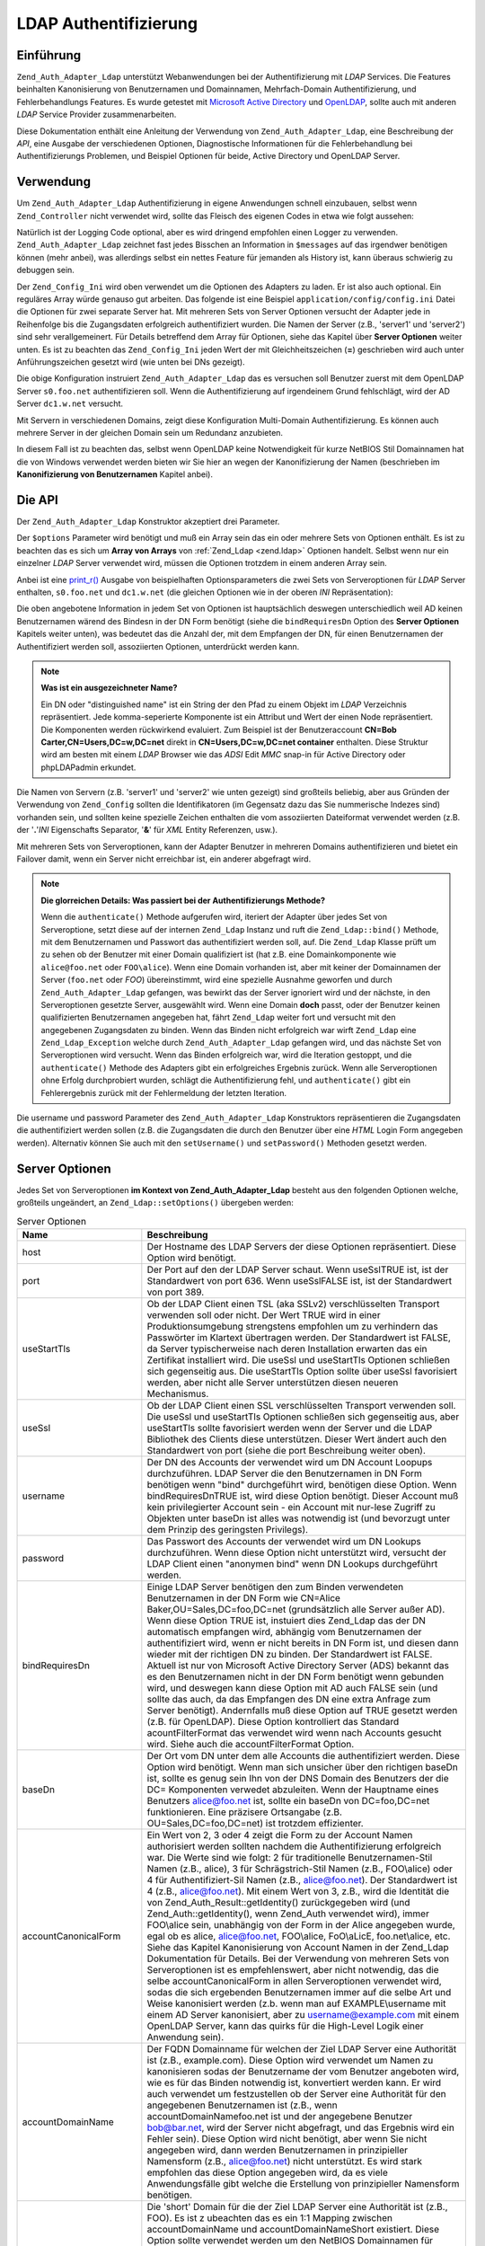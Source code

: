 .. _zend.auth.adapter.ldap:

LDAP Authentifizierung
======================

.. _zend.auth.adapter.ldap.introduction:

Einführung
----------

``Zend_Auth_Adapter_Ldap`` unterstützt Webanwendungen bei der Authentifizierung mit *LDAP* Services. Die Features
beinhalten Kanonisierung von Benutzernamen und Domainnamen, Mehrfach-Domain Authentifizierung, und
Fehlerbehandlungs Features. Es wurde getestet mit `Microsoft Active Directory`_ und `OpenLDAP`_, sollte auch mit
anderen *LDAP* Service Provider zusammenarbeiten.

Diese Dokumentation enthält eine Anleitung der Verwendung von ``Zend_Auth_Adapter_Ldap``, eine Beschreibung der
*API*, eine Ausgabe der verschiedenen Optionen, Diagnostische Informationen für die Fehlerbehandlung bei
Authentifizierungs Problemen, und Beispiel Optionen für beide, Active Directory und OpenLDAP Server.

.. _zend.auth.adapter.ldap.usage:

Verwendung
----------

Um ``Zend_Auth_Adapter_Ldap`` Authentifizierung in eigene Anwendungen schnell einzubauen, selbst wenn
``Zend_Controller`` nicht verwendet wird, sollte das Fleisch des eigenen Codes in etwa wie folgt aussehen:

.. code-block:: php
   :linenos:

   $username = $this->_request->getParam('username');
   $password = $this->_request->getParam('password');

   $auth = Zend_Auth::getInstance();

   $config = new Zend_Config_Ini('../application/config/config.ini',
                                 'production');
   $log_path = $config->ldap->log_path;
   $options = $config->ldap->toArray();
   unset($options['log_path']);

   $adapter = new Zend_Auth_Adapter_Ldap($options, $username,
                                         $password);

   $result = $auth->authenticate($adapter);

   if ($log_path) {
       $messages = $result->getMessages();

       $logger = new Zend_Log();
       $logger->addWriter(new Zend_Log_Writer_Stream($log_path));
       $filter = new Zend_Log_Filter_Priority(Zend_Log::DEBUG);
       $logger->addFilter($filter);

       foreach ($messages as $i => $message) {
           if ($i-- > 1) { // $messages[2] und höher sind Log Nachrichten
               $message = str_replace("\n", "\n  ", $message);
               $logger->log("Ldap: $i: $message", Zend_Log::DEBUG);
           }
       }
   }

Natürlich ist der Logging Code optional, aber es wird dringend empfohlen einen Logger zu verwenden.
``Zend_Auth_Adapter_Ldap`` zeichnet fast jedes Bisschen an Information in ``$messages`` auf das irgendwer
benötigen können (mehr anbei), was allerdings selbst ein nettes Feature für jemanden als History ist, kann
überaus schwierig zu debuggen sein.

Der ``Zend_Config_Ini`` wird oben verwendet um die Optionen des Adapters zu laden. Er ist also auch optional. Ein
reguläres Array würde genauso gut arbeiten. Das folgende ist eine Beispiel ``application/config/config.ini``
Datei die Optionen für zwei separate Server hat. Mit mehreren Sets von Server Optionen versucht der Adapter jede
in Reihenfolge bis die Zugangsdaten erfolgreich authentifiziert wurden. Die Namen der Server (z.B., 'server1' und
'server2') sind sehr verallgemeinert. Für Details betreffend dem Array für Optionen, siehe das Kapitel über
**Server Optionen** weiter unten. Es ist zu beachten das ``Zend_Config_Ini`` jeden Wert der mit Gleichheitszeichen
(**=**) geschrieben wird auch unter Anführungszeichen gesetzt wird (wie unten bei DNs gezeigt).

.. code-block:: ini
   :linenos:

   [production]

   ldap.log_path = /tmp/ldap.log

   ; Typische Optionen für OpenLDAP
   ldap.server1.host = s0.foo.net
   ldap.server1.accountDomainName = foo.net
   ldap.server1.accountDomainNameShort = FOO
   ldap.server1.accountCanonicalForm = 3
   ldap.server1.username = "CN=user1,DC=foo,DC=net"
   ldap.server1.password = pass1
   ldap.server1.baseDn = "OU=Sales,DC=foo,DC=net"
   ldap.server1.bindRequiresDn = true

   ; Typische Optionen für Active Directory
   ldap.server2.host = dc1.w.net
   ldap.server2.useStartTls = true
   ldap.server2.accountDomainName = w.net
   ldap.server2.accountDomainNameShort = W
   ldap.server2.accountCanonicalForm = 3
   ldap.server2.baseDn = "CN=Users,DC=w,DC=net"

Die obige Konfiguration instruiert ``Zend_Auth_Adapter_Ldap`` das es versuchen soll Benutzer zuerst mit dem
OpenLDAP Server ``s0.foo.net`` authentifizieren soll. Wenn die Authentifizierung auf irgendeinem Grund
fehlschlägt, wird der AD Server ``dc1.w.net`` versucht.

Mit Servern in verschiedenen Domains, zeigt diese Konfiguration Multi-Domain Authentifizierung. Es können auch
mehrere Server in der gleichen Domain sein um Redundanz anzubieten.

In diesem Fall ist zu beachten das, selbst wenn OpenLDAP keine Notwendigkeit für kurze NetBIOS Stil Domainnamen
hat die von Windows verwendet werden bieten wir Sie hier an wegen der Kanonifizierung der Namen (beschrieben im
**Kanonifizierung von Benutzernamen** Kapitel anbei).

.. _zend.auth.adapter.ldap.api:

Die API
-------

Der ``Zend_Auth_Adapter_Ldap`` Konstruktor akzeptiert drei Parameter.

Der ``$options`` Parameter wird benötigt und muß ein Array sein das ein oder mehrere Sets von Optionen enthält.
Es ist zu beachten das es sich um **Array von Arrays** von :ref:`Zend_Ldap <zend.ldap>` Optionen handelt. Selbst
wenn nur ein einzelner *LDAP* Server verwendet wird, müssen die Optionen trotzdem in einem anderen Array sein.

Anbei ist eine `print_r()`_ Ausgabe von beispielhaften Optionsparameters die zwei Sets von Serveroptionen für
*LDAP* Server enthalten, ``s0.foo.net`` und ``dc1.w.net`` (die gleichen Optionen wie in der oberen *INI*
Repräsentation):

.. code-block:: console
   :linenos:

   Array
   (
       [server2] => Array
           (
               [host] => dc1.w.net
               [useStartTls] => 1
               [accountDomainName] => w.net
               [accountDomainNameShort] => W
               [accountCanonicalForm] => 3
               [baseDn] => CN=Users,DC=w,DC=net
           )

       [server1] => Array
           (
               [host] => s0.foo.net
               [accountDomainName] => foo.net
               [accountDomainNameShort] => FOO
               [accountCanonicalForm] => 3
               [username] => CN=user1,DC=foo,DC=net
               [password] => pass1
               [baseDn] => OU=Sales,DC=foo,DC=net
               [bindRequiresDn] => 1
           )

   )

Die oben angebotene Information in jedem Set von Optionen ist hauptsächlich deswegen unterschiedlich weil AD
keinen Benutzernamen wärend des Bindesn in der DN Form benötigt (siehe die ``bindRequiresDn`` Option des **Server
Optionen** Kapitels weiter unten), was bedeutet das die Anzahl der, mit dem Empfangen der DN, für einen
Benutzernamen der Authentifiziert werden soll, assoziierten Optionen, unterdrückt werden kann.

.. note::

   **Was ist ein ausgezeichneter Name?**

   Ein DN oder "distinguished name" ist ein String der den Pfad zu einem Objekt im *LDAP* Verzeichnis
   repräsentiert. Jede komma-seperierte Komponente ist ein Attribut und Wert der einen Node repräsentiert. Die
   Komponenten werden rückwirkend evaluiert. Zum Beispiel ist der Benutzeraccount **CN=Bob
   Carter,CN=Users,DC=w,DC=net** direkt in **CN=Users,DC=w,DC=net container** enthalten. Diese Struktur wird am
   besten mit einem *LDAP* Browser wie das *ADSI* Edit *MMC* snap-in für Active Directory oder phpLDAPadmin
   erkundet.

Die Namen von Servern (z.B. 'server1' und 'server2' wie unten gezeigt) sind großteils beliebig, aber aus Gründen
der Verwendung von ``Zend_Config`` sollten die Identifikatoren (im Gegensatz dazu das Sie nummerische Indezes sind)
vorhanden sein, und sollten keine spezielle Zeichen enthalten die vom assoziierten Dateiformat verwendet werden
(z.B. der '**.**'*INI* Eigenschafts Separator, '**&**' für *XML* Entity Referenzen, usw.).

Mit mehreren Sets von Serveroptionen, kann der Adapter Benutzer in mehreren Domains authentifizieren und bietet ein
Failover damit, wenn ein Server nicht erreichbar ist, ein anderer abgefragt wird.

.. note::

   **Die glorreichen Details: Was passiert bei der Authentifizierungs Methode?**

   Wenn die ``authenticate()`` Methode aufgerufen wird, iteriert der Adapter über jedes Set von Serveroptione,
   setzt diese auf der internen ``Zend_Ldap`` Instanz und ruft die ``Zend_Ldap::bind()`` Methode, mit dem
   Benutzernamen und Passwort das authentifiziert werden soll, auf. Die ``Zend_Ldap`` Klasse prüft um zu sehen ob
   der Benutzer mit einer Domain qualifiziert ist (hat z.B. eine Domainkomponente wie ``alice@foo.net`` oder
   ``FOO\alice``). Wenn eine Domain vorhanden ist, aber mit keiner der Domainnamen der Server (``foo.net`` oder
   *FOO*) übereinstimmt, wird eine spezielle Ausnahme geworfen und durch ``Zend_Auth_Adapter_Ldap`` gefangen, was
   bewirkt das der Server ignoriert wird und der nächste, in den Serveroptionen gesetzte Server, ausgewählt wird.
   Wenn eine Domain **doch** passt, oder der Benutzer keinen qualifizierten Benutzernamen angegeben hat, fährt
   ``Zend_Ldap`` weiter fort und versucht mit den angegebenen Zugangsdaten zu binden. Wenn das Binden nicht
   erfolgreich war wirft ``Zend_Ldap`` eine ``Zend_Ldap_Exception`` welche durch ``Zend_Auth_Adapter_Ldap``
   gefangen wird, und das nächste Set von Serveroptionen wird versucht. Wenn das Binden erfolgreich war, wird die
   Iteration gestoppt, und die ``authenticate()`` Methode des Adapters gibt ein erfolgreiches Ergebnis zurück.
   Wenn alle Serveroptionen ohne Erfolg durchprobiert wurden, schlägt die Authentifizierung fehl, und
   ``authenticate()`` gibt ein Fehlerergebnis zurück mit der Fehlermeldung der letzten Iteration.

Die username und password Parameter des ``Zend_Auth_Adapter_Ldap`` Konstruktors repräsentieren die Zugangsdaten
die authentifiziert werden sollen (z.B. die Zugangsdaten die durch den Benutzer über eine *HTML* Login Form
angegeben werden). Alternativ können Sie auch mit den ``setUsername()`` und ``setPassword()`` Methoden gesetzt
werden.

.. _zend.auth.adapter.ldap.server-options:

Server Optionen
---------------

Jedes Set von Serveroptionen **im Kontext von Zend_Auth_Adapter_Ldap** besteht aus den folgenden Optionen welche,
großteils ungeändert, an ``Zend_Ldap::setOptions()`` übergeben werden:

.. _zend.auth.adapter.ldap.server-options.table:

.. table:: Server Optionen

   +----------------------+-----------------------------------------------------------------------------------------------------------------------------------------------------------------------------------------------------------------------------------------------------------------------------------------------------------------------------------------------------------------------------------------------------------------------------------------------------------------------------------------------------------------------------------------------------------------------------------------------------------------------------------------------------------------------------------------------------------------------------------------------------------------------------------------------------------------------------------------------------------------------------------------------------------------------------------------------------------------------------------------------------------------------------------------------------------------------------------------------------------------------------------------------------------------------------------------------------------------------------------------------------------------------------------------------------+
   |Name                  |Beschreibung                                                                                                                                                                                                                                                                                                                                                                                                                                                                                                                                                                                                                                                                                                                                                                                                                                                                                                                                                                                                                                                                                                                                                                                                                                                                                         |
   +======================+=====================================================================================================================================================================================================================================================================================================================================================================================================================================================================================================================================================================================================================================================================================================================================================================================================================================================================================================================================================================================================================================================================================================================================================================================================================================================================================================+
   |host                  |Der Hostname des LDAP Servers der diese Optionen repräsentiert. Diese Option wird benötigt.                                                                                                                                                                                                                                                                                                                                                                                                                                                                                                                                                                                                                                                                                                                                                                                                                                                                                                                                                                                                                                                                                                                                                                                                          |
   +----------------------+-----------------------------------------------------------------------------------------------------------------------------------------------------------------------------------------------------------------------------------------------------------------------------------------------------------------------------------------------------------------------------------------------------------------------------------------------------------------------------------------------------------------------------------------------------------------------------------------------------------------------------------------------------------------------------------------------------------------------------------------------------------------------------------------------------------------------------------------------------------------------------------------------------------------------------------------------------------------------------------------------------------------------------------------------------------------------------------------------------------------------------------------------------------------------------------------------------------------------------------------------------------------------------------------------------+
   |port                  |Der Port auf den der LDAP Server schaut. Wenn useSslTRUE ist, ist der Standardwert von port 636. Wenn useSslFALSE ist, ist der Standardwert von port 389.                                                                                                                                                                                                                                                                                                                                                                                                                                                                                                                                                                                                                                                                                                                                                                                                                                                                                                                                                                                                                                                                                                                                            |
   +----------------------+-----------------------------------------------------------------------------------------------------------------------------------------------------------------------------------------------------------------------------------------------------------------------------------------------------------------------------------------------------------------------------------------------------------------------------------------------------------------------------------------------------------------------------------------------------------------------------------------------------------------------------------------------------------------------------------------------------------------------------------------------------------------------------------------------------------------------------------------------------------------------------------------------------------------------------------------------------------------------------------------------------------------------------------------------------------------------------------------------------------------------------------------------------------------------------------------------------------------------------------------------------------------------------------------------------+
   |useStartTls           |Ob der LDAP Client einen TSL (aka SSLv2) verschlüsselten Transport verwenden soll oder nicht. Der Wert TRUE wird in einer Produktionsumgebung strengstens empfohlen um zu verhindern das Passwörter im Klartext übertragen werden. Der Standardwert ist FALSE, da Server typischerweise nach deren Installation erwarten das ein Zertifikat installiert wird. Die useSsl und useStartTls Optionen schließen sich gegenseitig aus. Die useStartTls Option sollte über useSsl favorisiert werden, aber nicht alle Server unterstützen diesen neueren Mechanismus.                                                                                                                                                                                                                                                                                                                                                                                                                                                                                                                                                                                                                                                                                                                                      |
   +----------------------+-----------------------------------------------------------------------------------------------------------------------------------------------------------------------------------------------------------------------------------------------------------------------------------------------------------------------------------------------------------------------------------------------------------------------------------------------------------------------------------------------------------------------------------------------------------------------------------------------------------------------------------------------------------------------------------------------------------------------------------------------------------------------------------------------------------------------------------------------------------------------------------------------------------------------------------------------------------------------------------------------------------------------------------------------------------------------------------------------------------------------------------------------------------------------------------------------------------------------------------------------------------------------------------------------------+
   |useSsl                |Ob der LDAP Client einen SSL verschlüsselten Transport verwenden soll. Die useSsl und useStartTls Optionen schließen sich gegenseitig aus, aber useStartTls sollte favorisiert werden wenn der Server und die LDAP Bibliothek des Clients diese unterstützen. Dieser Wert ändert auch den Standardwert von port (siehe die port Beschreibung weiter oben).                                                                                                                                                                                                                                                                                                                                                                                                                                                                                                                                                                                                                                                                                                                                                                                                                                                                                                                                           |
   +----------------------+-----------------------------------------------------------------------------------------------------------------------------------------------------------------------------------------------------------------------------------------------------------------------------------------------------------------------------------------------------------------------------------------------------------------------------------------------------------------------------------------------------------------------------------------------------------------------------------------------------------------------------------------------------------------------------------------------------------------------------------------------------------------------------------------------------------------------------------------------------------------------------------------------------------------------------------------------------------------------------------------------------------------------------------------------------------------------------------------------------------------------------------------------------------------------------------------------------------------------------------------------------------------------------------------------------+
   |username              |Der DN des Accounts der verwendet wird um DN Account Loopups durchzuführen. LDAP Server die den Benutzernamen in DN Form benötigen wenn "bind" durchgeführt wird, benötigen diese Option. Wenn bindRequiresDnTRUE ist, wird diese Option benötigt. Dieser Account muß kein privilegierter Account sein - ein Account mit nur-lese Zugriff zu Objekten unter baseDn ist alles was notwendig ist (und bevorzugt unter dem Prinzip des geringsten Privilegs).                                                                                                                                                                                                                                                                                                                                                                                                                                                                                                                                                                                                                                                                                                                                                                                                                                           |
   +----------------------+-----------------------------------------------------------------------------------------------------------------------------------------------------------------------------------------------------------------------------------------------------------------------------------------------------------------------------------------------------------------------------------------------------------------------------------------------------------------------------------------------------------------------------------------------------------------------------------------------------------------------------------------------------------------------------------------------------------------------------------------------------------------------------------------------------------------------------------------------------------------------------------------------------------------------------------------------------------------------------------------------------------------------------------------------------------------------------------------------------------------------------------------------------------------------------------------------------------------------------------------------------------------------------------------------------+
   |password              |Das Passwort des Accounts der verwendet wird um DN Lookups durchzuführen. Wenn diese Option nicht unterstützt wird, versucht der LDAP Client einen "anonymen bind" wenn DN Lookups durchgeführt werden.                                                                                                                                                                                                                                                                                                                                                                                                                                                                                                                                                                                                                                                                                                                                                                                                                                                                                                                                                                                                                                                                                              |
   +----------------------+-----------------------------------------------------------------------------------------------------------------------------------------------------------------------------------------------------------------------------------------------------------------------------------------------------------------------------------------------------------------------------------------------------------------------------------------------------------------------------------------------------------------------------------------------------------------------------------------------------------------------------------------------------------------------------------------------------------------------------------------------------------------------------------------------------------------------------------------------------------------------------------------------------------------------------------------------------------------------------------------------------------------------------------------------------------------------------------------------------------------------------------------------------------------------------------------------------------------------------------------------------------------------------------------------------+
   |bindRequiresDn        |Einige LDAP Server benötigen den zum Binden verwendeten Benutzernamen in der DN Form wie CN=Alice Baker,OU=Sales,DC=foo,DC=net (grundsätzlich alle Server außer AD). Wenn diese Option TRUE ist, instuiert dies Zend_Ldap das der DN automatisch empfangen wird, abhängig vom Benutzernamen der authentifiziert wird, wenn er nicht bereits in DN Form ist, und diesen dann wieder mit der richtigen DN zu binden. Der Standardwert ist FALSE. Aktuell ist nur von Microsoft Active Directory Server (ADS) bekannt das es den Benutzernamen nicht in der DN Form benötigt wenn gebunden wird, und deswegen kann diese Option mit AD auch FALSE sein (und sollte das auch, da das Empfangen des DN eine extra Anfrage zum Server benötigt). Andernfalls muß diese Option auf TRUE gesetzt werden (z.B. für OpenLDAP). Diese Option kontrolliert das Standard acountFilterFormat das verwendet wird wenn nach Accounts gesucht wird. Siehe auch die accountFilterFormat Option.                                                                                                                                                                                                                                                                                                                        |
   +----------------------+-----------------------------------------------------------------------------------------------------------------------------------------------------------------------------------------------------------------------------------------------------------------------------------------------------------------------------------------------------------------------------------------------------------------------------------------------------------------------------------------------------------------------------------------------------------------------------------------------------------------------------------------------------------------------------------------------------------------------------------------------------------------------------------------------------------------------------------------------------------------------------------------------------------------------------------------------------------------------------------------------------------------------------------------------------------------------------------------------------------------------------------------------------------------------------------------------------------------------------------------------------------------------------------------------------+
   |baseDn                |Der Ort vom DN unter dem alle Accounts die authentifiziert werden. Diese Option wird benötigt. Wenn man sich unsicher über den richtigen baseDn ist, sollte es genug sein Ihn von der DNS Domain des Benutzers der die DC= Komponenten verwedet abzuleiten. Wenn der Hauptname eines Benutzers alice@foo.net ist, sollte ein baseDn von DC=foo,DC=net funktionieren. Eine präzisere Ortsangabe (z.B. OU=Sales,DC=foo,DC=net) ist trotzdem effizienter.                                                                                                                                                                                                                                                                                                                                                                                                                                                                                                                                                                                                                                                                                                                                                                                                                                               |
   +----------------------+-----------------------------------------------------------------------------------------------------------------------------------------------------------------------------------------------------------------------------------------------------------------------------------------------------------------------------------------------------------------------------------------------------------------------------------------------------------------------------------------------------------------------------------------------------------------------------------------------------------------------------------------------------------------------------------------------------------------------------------------------------------------------------------------------------------------------------------------------------------------------------------------------------------------------------------------------------------------------------------------------------------------------------------------------------------------------------------------------------------------------------------------------------------------------------------------------------------------------------------------------------------------------------------------------------+
   |accountCanonicalForm  |Ein Wert von 2, 3 oder 4 zeigt die Form zu der Account Namen authorisiert werden sollten nachdem die Authentifizierung erfolgreich war. Die Werte sind wie folgt: 2 für traditionelle Benutzernamen-Stil Namen (z.B., alice), 3 für Schrägstrich-Stil Namen (z.B., FOO\\alice) oder 4 für Authentifiziert-Sil Namen (z.B., alice@foo.net). Der Standardwert ist 4 (z.B., alice@foo.net). Mit einem Wert von 3, z.B., wird die Identität die von Zend_Auth_Result::getIdentity() zurückgegeben wird (und Zend_Auth::getIdentity(), wenn Zend_Auth verwendet wird), immer FOO\\alice sein, unabhängig von der Form in der Alice angegeben wurde, egal ob es alice, alice@foo.net, FOO\\alice, FoO\\aLicE, foo.net\\alice, etc. Siehe das Kapitel Kanonisierung von Account Namen in der Zend_Ldap Dokumentation für Details. Bei der Verwendung von mehreren Sets von Serveroptionen ist es empfehlenswert, aber nicht notwendig, das die selbe accountCanonicalForm in allen Serveroptionen verwendet wird, sodas die sich ergebenden Benutzernamen immer auf die selbe Art und Weise kanonisiert werden (z.b. wenn man auf EXAMPLE\\username mit einem AD Server kanonisiert, aber zu username@example.com mit einem OpenLDAP Server, kann das quirks für die High-Level Logik einer Anwendung sein).|
   +----------------------+-----------------------------------------------------------------------------------------------------------------------------------------------------------------------------------------------------------------------------------------------------------------------------------------------------------------------------------------------------------------------------------------------------------------------------------------------------------------------------------------------------------------------------------------------------------------------------------------------------------------------------------------------------------------------------------------------------------------------------------------------------------------------------------------------------------------------------------------------------------------------------------------------------------------------------------------------------------------------------------------------------------------------------------------------------------------------------------------------------------------------------------------------------------------------------------------------------------------------------------------------------------------------------------------------------+
   |accountDomainName     |Der FQDN Domainname für welchen der Ziel LDAP Server eine Authorität ist (z.B., example.com). Diese Option wird verwendet um Namen zu kanonisieren sodas der Benutzername der vom Benutzer angeboten wird, wie es für das Binden notwendig ist, konvertiert werden kann. Er wird auch verwendet um festzustellen ob der Server eine Authorität für den angegebenen Benutzernamen ist (z.B., wenn accountDomainNamefoo.net ist und der angegebene Benutzer bob@bar.net, wird der Server nicht abgefragt, und das Ergebnis wird ein Fehler sein). Diese Option wird nicht benötigt, aber wenn Sie nicht angegeben wird, dann werden Benutzernamen in prinzipieller Namensform (z.B., alice@foo.net) nicht unterstützt. Es wird stark empfohlen das diese Option angegeben wird, da es viele Anwendungsfälle gibt welche die Erstellung von prinzipieller Namensform benötigen.                                                                                                                                                                                                                                                                                                                                                                                                                         |
   +----------------------+-----------------------------------------------------------------------------------------------------------------------------------------------------------------------------------------------------------------------------------------------------------------------------------------------------------------------------------------------------------------------------------------------------------------------------------------------------------------------------------------------------------------------------------------------------------------------------------------------------------------------------------------------------------------------------------------------------------------------------------------------------------------------------------------------------------------------------------------------------------------------------------------------------------------------------------------------------------------------------------------------------------------------------------------------------------------------------------------------------------------------------------------------------------------------------------------------------------------------------------------------------------------------------------------------------+
   |accountDomainNameShort|Die 'short' Domain für die der Ziel LDAP Server eine Authorität ist (z.B., FOO). Es ist z ubeachten das es ein 1:1 Mapping zwischen accountDomainName und accountDomainNameShort existiert. Diese Option sollte verwendet werden um den NetBIOS Domainnamen für Windows Netzwerke zu spezifizieren, kann aber auch von nicht-AD Servern verwendet werden (z.B., für Konsistenz bei mehreren Sets von Serveroptionen bei dem Schrägstrich Stil accountCanonicalForm). Diese Option wird nicht benötigt, aber wenn Sie nicht angegeben wird, werden Benutzernamen im Schrägstrich Stil (z.B. FOO\\alice) nicht unterstützt.                                                                                                                                                                                                                                                                                                                                                                                                                                                                                                                                                                                                                                                                            |
   +----------------------+-----------------------------------------------------------------------------------------------------------------------------------------------------------------------------------------------------------------------------------------------------------------------------------------------------------------------------------------------------------------------------------------------------------------------------------------------------------------------------------------------------------------------------------------------------------------------------------------------------------------------------------------------------------------------------------------------------------------------------------------------------------------------------------------------------------------------------------------------------------------------------------------------------------------------------------------------------------------------------------------------------------------------------------------------------------------------------------------------------------------------------------------------------------------------------------------------------------------------------------------------------------------------------------------------------+
   |accountFilterFormat   |Der LDAP Suchfilter der für die Suche nach Accounts verwendet wird. Dieser String ist ein printf()-Stil Ausdruck der ein '%s' enthalten muß um den Benutzernamen unterzubringen. Der Standardwert ist '(&(objectClass=user)(sAMAccountName=%s))', ausgenommen bindRequiresDn wird auf TRUE gesetzt. In diesem Fall ist der Standardwert '(&(objectClass=posixAccount)(uid=%s))'. Wenn, zum Beispiel, aus irgendeinem Grund bindRequiresDn = true mit AD verwendet werden soll, muß accountFilterFormat = '(&(objectClass=user)(sAMAccountName=%s))' gesetzt werden.                                                                                                                                                                                                                                                                                                                                                                                                                                                                                                                                                                                                                                                                                                                                  |
   +----------------------+-----------------------------------------------------------------------------------------------------------------------------------------------------------------------------------------------------------------------------------------------------------------------------------------------------------------------------------------------------------------------------------------------------------------------------------------------------------------------------------------------------------------------------------------------------------------------------------------------------------------------------------------------------------------------------------------------------------------------------------------------------------------------------------------------------------------------------------------------------------------------------------------------------------------------------------------------------------------------------------------------------------------------------------------------------------------------------------------------------------------------------------------------------------------------------------------------------------------------------------------------------------------------------------------------------+
   |optReferrals          |Wenn sie auf TRUE gesetzt wird, zeigt diese Option dem LDAP Client an, das Referenzen gefolgt werden soll. Der Standardwert ist FALSE.                                                                                                                                                                                                                                                                                                                                                                                                                                                                                                                                                                                                                                                                                                                                                                                                                                                                                                                                                                                                                                                                                                                                                               |
   +----------------------+-----------------------------------------------------------------------------------------------------------------------------------------------------------------------------------------------------------------------------------------------------------------------------------------------------------------------------------------------------------------------------------------------------------------------------------------------------------------------------------------------------------------------------------------------------------------------------------------------------------------------------------------------------------------------------------------------------------------------------------------------------------------------------------------------------------------------------------------------------------------------------------------------------------------------------------------------------------------------------------------------------------------------------------------------------------------------------------------------------------------------------------------------------------------------------------------------------------------------------------------------------------------------------------------------------+

.. note::

   Wenn **useStartTls = TRUE** oder **useSsl = TRUE** aktiviert ist, erzeugt der *LDAP* Client einen Fehler der
   aussagt das er das Zertifikat des Servers nicht überprüfen kann. Angenommen die *PHP* *LDAP* Erweiterung ist
   ultimativ verlinkt mit der OpenLDAP Client Bibliothek, muß man um dieses Problem zu lösen "``TLS_REQCERT
   never``" im OpenLDAP Client ``ldap.conf`` setzen (und den Web Server restarten) um der OpenLDAP Client
   Bibliothek anzuzeigen das man dem Server vertraut. Alternativ, wenn man annimmt das der Server gehackt werden
   könnte kann das Basiszertifikat des *LDAP* Servers exportiert und auf den Webserver gegeben werden so dass der
   OpenLDAP Client die Identität des Servers prüfen kann.

.. _zend.auth.adapter.ldap.debugging:

Debug Nachrichten sammeln
-------------------------

``Zend_Auth_Adapter_Ldap`` sammelt Debug Informationen in seiner ``authenticate()`` Methode. Diese Information wird
im ``Zend_Auth_Result`` Objekt als Nachrichten gespeichert. Das von ``Zend_Auth_Result::getMessages()``
zurückgegebene Array kann wie folgt beschrieben werden:

.. _zend.auth.adapter.ldap.debugging.table:

.. table:: Debug Nachrichten

   +-------------------------+----------------------------------------------------------------------------------------------------------------------------------------------------------------------------------------------------------------------------------------+
   |Array Index der Nachricht|Beschreibung                                                                                                                                                                                                                            |
   +=========================+========================================================================================================================================================================================================================================+
   |Index 0                  |Eine generelle, Benutzerfreundliche Meldung die für die Anzeige für Benutzer passt (z.B. "Ungültige Anmeldedaten"). Wenn die Authentifizierung erfolgreich ist, dann ist dieser String leer.                                            |
   +-------------------------+----------------------------------------------------------------------------------------------------------------------------------------------------------------------------------------------------------------------------------------+
   |Index 1                  |Eine detailiertere Fehlermeldung die nicht für die Anzeige für Benutzer hergenommen werden kann, die aber mitgeloggt werden sollte zum Vorteil des Server Operators. Wenn die Authentifizierung erfolgreich war, ist dieser String leer.|
   +-------------------------+----------------------------------------------------------------------------------------------------------------------------------------------------------------------------------------------------------------------------------------+
   |Indezes 2 und höher      |Alle Logmeldungen in Reihenfolge starten bei Index 2.                                                                                                                                                                                   |
   +-------------------------+----------------------------------------------------------------------------------------------------------------------------------------------------------------------------------------------------------------------------------------+

Aus der Praxis heraus sollte der Index 0 dem Benutzer angezeigt werden (z.B. bei Verwendung des FlashMessenger
Helfers), Index 1 sollte geloggt werden und, wenn die Debugging Information gesammelt wird, sollten die Indezes 2
und höher auch geloggt werden (auch wenn die letzte Nachricht immer den String vom Index 1 enthält).

.. _zend.auth.adapter.ldap.options-common-server-specific:

Übliche Optionen für spezielle Server
-------------------------------------

.. _zend.auth.adapter.ldap.options-common-server-specific.active-directory:

Optionen für Active Directory
^^^^^^^^^^^^^^^^^^^^^^^^^^^^^

Für *ADS* sind die folgenden Optionen beachtenswert:

.. _zend.auth.adapter.ldap.options-common-server-specific.active-directory.table:

.. table:: Optionen für Active Directory

   +----------------------+--------------------------------------------------------------------------------------------------------------------------------------------------------------------------------------------------------------------------------------------------------------------------------------------------------------------------------------------------------------------------------------------------------------------------------------------------------------+
   |Name                  |Zusätzliche Notizen                                                                                                                                                                                                                                                                                                                                                                                                                                           |
   +======================+==============================================================================================================================================================================================================================================================================================================================================================================================================================================================+
   |host                  |Wie bei allen Servern, wird diese Option benötigt.                                                                                                                                                                                                                                                                                                                                                                                                            |
   +----------------------+--------------------------------------------------------------------------------------------------------------------------------------------------------------------------------------------------------------------------------------------------------------------------------------------------------------------------------------------------------------------------------------------------------------------------------------------------------------+
   |useStartTls           |Zum Zwecke der Sicherheit, sollte das TRUE sein wenn der Server das notwendige Zertifikat installiert hat.                                                                                                                                                                                                                                                                                                                                                    |
   +----------------------+--------------------------------------------------------------------------------------------------------------------------------------------------------------------------------------------------------------------------------------------------------------------------------------------------------------------------------------------------------------------------------------------------------------------------------------------------------------+
   |useSsl                |Möglicherweise als Alternative zu useStartTls zu verwenden (siehe davor).                                                                                                                                                                                                                                                                                                                                                                                     |
   +----------------------+--------------------------------------------------------------------------------------------------------------------------------------------------------------------------------------------------------------------------------------------------------------------------------------------------------------------------------------------------------------------------------------------------------------------------------------------------------------+
   |baseDn                |Wie bei allen Servern, wird diese Option benötigt. Standardmäßig platziert AD alle Benutzer Accounts unter dem Users Container (z.B., CN=Users,DC=foo,DC=net), aber der Standard ist in größeren Organisationen nicht üblich. Der AD Administrator sollte nach der besten DN für Accounts für die eigene Anwendung gefragt werden.                                                                                                                            |
   +----------------------+--------------------------------------------------------------------------------------------------------------------------------------------------------------------------------------------------------------------------------------------------------------------------------------------------------------------------------------------------------------------------------------------------------------------------------------------------------------+
   |accountCanonicalForm  |Das wird man normalerweise für Schrägstrich-Stil Namen auf 3 stellen (z.B., FOO\\alice), was für Windows Benutzer am bekanntesten ist. Man sollte nicht die unqualifizierte Form 2 verwenden (z.B., alice), da das anderen Benutzern Zugriff auf die Anwendung geben würde, wenn Sie den gleichen Benutzernamen in anderen vertrauten Domains haben (z.B., BAR\\alice und FOO\\alice würden als der gleiche Benutzer behandelt). (siehe auch die Notiz anbei.)|
   +----------------------+--------------------------------------------------------------------------------------------------------------------------------------------------------------------------------------------------------------------------------------------------------------------------------------------------------------------------------------------------------------------------------------------------------------------------------------------------------------+
   |accountDomainName     |Das wird mit AD benötigt, ausser accountCanonicalForm 2 wird verwendet, was wiederum nicht eingesetzt werden sollte.                                                                                                                                                                                                                                                                                                                                          |
   +----------------------+--------------------------------------------------------------------------------------------------------------------------------------------------------------------------------------------------------------------------------------------------------------------------------------------------------------------------------------------------------------------------------------------------------------------------------------------------------------+
   |accountDomainNameShort|Der NetBIOS Name der Domain in der die Benutzer sind und für den der AD Server die Authorität ist. Das wird benötigt wenn der Schrägstrich-Stil accountCanonicalForm verwendet wird.                                                                                                                                                                                                                                                                          |
   +----------------------+--------------------------------------------------------------------------------------------------------------------------------------------------------------------------------------------------------------------------------------------------------------------------------------------------------------------------------------------------------------------------------------------------------------------------------------------------------------+

.. note::

   Technisch sollte es keine Probleme mit irrtümlichen Domain-übergreifenden Authentifizierungen mit der
   aktuellen ``Zend_Auth_Adapter_Ldap`` Implementation geben, da Serverdomains explizit geprüft werden, aber das
   muss für zukünftige Implementationen, welche die Domain wärend der Laufzeit ermitteln, nicht wahr sein, oder
   auch wenn ein alternativer Adapter verwendet wird (z.B., Kerberos). Generell ist bekannt das die Mehrdeutigkeit
   von Accountnamen ein Sicherheitsproblem ist. Man sollte deswegen immer versuchen qualifizierte Accountnamen zu
   verwenden.

.. _zend.auth.adapter.ldap.options-common-server-specific.openldap:

Optionen für OpenLDAP
^^^^^^^^^^^^^^^^^^^^^

Für OpenLDAP oder einen generellen *LDAP* Server der ein typisches posixAccount Stil Schema verwendet sind die
folgenden Optionen beachtenswert:

.. _zend.auth.adapter.ldap.options-common-server-specific.openldap.table:

.. table:: Optionen für OpenLDAP

   +----------------------+-------------------------------------------------------------------------------------------------------------------------------------------------------------------------------------------------------------------------------------------------------------------------------------------------------------------------------+
   |Name                  |Zusätzliche Notizen                                                                                                                                                                                                                                                                                                            |
   +======================+===============================================================================================================================================================================================================================================================================================================================+
   |host                  |Wie bei allen Servern, wird diese Option benötigt.                                                                                                                                                                                                                                                                             |
   +----------------------+-------------------------------------------------------------------------------------------------------------------------------------------------------------------------------------------------------------------------------------------------------------------------------------------------------------------------------+
   |useStartTls           |Zum Zwecke der Sicherheit, sollte das TRUE sein wenn der Server das notwendige Zertifikat installiert hat.                                                                                                                                                                                                                     |
   +----------------------+-------------------------------------------------------------------------------------------------------------------------------------------------------------------------------------------------------------------------------------------------------------------------------------------------------------------------------+
   |useSsl                |Möglicherweise als Alternative zu useStartTls zu verwenden (siehe davor).                                                                                                                                                                                                                                                      |
   +----------------------+-------------------------------------------------------------------------------------------------------------------------------------------------------------------------------------------------------------------------------------------------------------------------------------------------------------------------------+
   |username              |Benötigt und muß ein DN sein, da OpenLDAP den Benutzernamen in DN Form benötigt wenn ein Binden durchgeführt wird. Es sollte versucht werden einen nicht privilegierten Account zu verwenden.                                                                                                                                  |
   +----------------------+-------------------------------------------------------------------------------------------------------------------------------------------------------------------------------------------------------------------------------------------------------------------------------------------------------------------------------+
   |password              |Das Passwort das zum Benutzernamen von oben gehört. Es kann aber unterdrückt werden wenn der LDAP Server anonymes Binden bei Abfragen zu Benutzer Accounts erlaubt.                                                                                                                                                            |
   +----------------------+-------------------------------------------------------------------------------------------------------------------------------------------------------------------------------------------------------------------------------------------------------------------------------------------------------------------------------+
   |bindRequiresDn        |Benötigt und muß TRUE sein, da OpenLDAP den Benutzernamen in DN Form benötigt wenn ein Binden durchgeführt wird.                                                                                                                                                                                                               |
   +----------------------+-------------------------------------------------------------------------------------------------------------------------------------------------------------------------------------------------------------------------------------------------------------------------------------------------------------------------------+
   |baseDn                |Wie bei allen Servern, wird diese Option benötigt und zeigt den DN in dem alle Accounts die authentifiziert werden enthalten sind.                                                                                                                                                                                             |
   +----------------------+-------------------------------------------------------------------------------------------------------------------------------------------------------------------------------------------------------------------------------------------------------------------------------------------------------------------------------+
   |accountCanonicalForm  |Optional, aber der Standardwert ist 4 (prinzipielle-Stil Namen wie alice@foo.net) und könnte für die Benutzer nicht ideal sein wenn diese Schrägstrich-Stil Namen verwendetn (z.B., FOO\\alice). Für Schrägstrich-Stil Namen sollte der Wert 3 verwendet werden.                                                               |
   +----------------------+-------------------------------------------------------------------------------------------------------------------------------------------------------------------------------------------------------------------------------------------------------------------------------------------------------------------------------+
   |accountDomainName     |Benötigt es sei denn man verwendet accountCanonicalForm 2, was nicht zu empfehlen ist.                                                                                                                                                                                                                                         |
   +----------------------+-------------------------------------------------------------------------------------------------------------------------------------------------------------------------------------------------------------------------------------------------------------------------------------------------------------------------------+
   |accountDomainNameShort|Wenn AD auch nicht verwendet wird, wird dieser Wert nicht benötigt. Andernfalls, wenn accountCanonicalForm 3 verwendet wird, wird diese Option benötigt und sollte ein Kurzname sein der adäquat zu accountDomainName korrespondiert (z.B., wenn accountDomainNamefoo.net ist, wäre ein guter accountDomainNameShort Wert FOO).|
   +----------------------+-------------------------------------------------------------------------------------------------------------------------------------------------------------------------------------------------------------------------------------------------------------------------------------------------------------------------------+



.. _`Microsoft Active Directory`: http://www.microsoft.com/windowsserver2003/technologies/directory/activedirectory/
.. _`OpenLDAP`: http://www.openldap.org/
.. _`print_r()`: http://php.net/print_r
